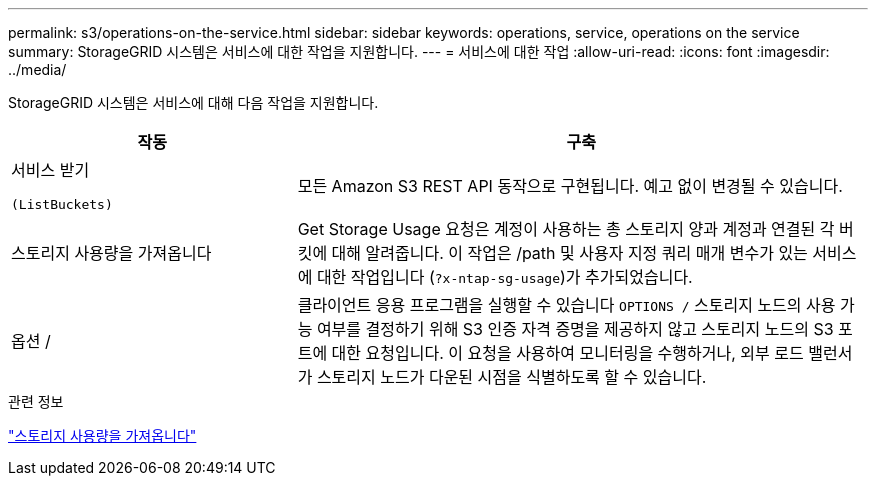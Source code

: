 ---
permalink: s3/operations-on-the-service.html 
sidebar: sidebar 
keywords: operations, service, operations on the service 
summary: StorageGRID 시스템은 서비스에 대한 작업을 지원합니다. 
---
= 서비스에 대한 작업
:allow-uri-read: 
:icons: font
:imagesdir: ../media/


[role="lead"]
StorageGRID 시스템은 서비스에 대해 다음 작업을 지원합니다.

[cols="1a,2a"]
|===
| 작동 | 구축 


 a| 
서비스 받기

 (ListBuckets) a| 
모든 Amazon S3 REST API 동작으로 구현됩니다. 예고 없이 변경될 수 있습니다.



 a| 
스토리지 사용량을 가져옵니다
 a| 
Get Storage Usage 요청은 계정이 사용하는 총 스토리지 양과 계정과 연결된 각 버킷에 대해 알려줍니다. 이 작업은 /path 및 사용자 지정 쿼리 매개 변수가 있는 서비스에 대한 작업입니다 (`?x-ntap-sg-usage`)가 추가되었습니다.



 a| 
옵션 /
 a| 
클라이언트 응용 프로그램을 실행할 수 있습니다 `OPTIONS /` 스토리지 노드의 사용 가능 여부를 결정하기 위해 S3 인증 자격 증명을 제공하지 않고 스토리지 노드의 S3 포트에 대한 요청입니다. 이 요청을 사용하여 모니터링을 수행하거나, 외부 로드 밸런서가 스토리지 노드가 다운된 시점을 식별하도록 할 수 있습니다.

|===
.관련 정보
link:get-storage-usage-request.html["스토리지 사용량을 가져옵니다"]
